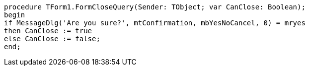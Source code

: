  procedure TForm1.FormCloseQuery(Sender: TObject; var CanClose: Boolean);
 begin
 if MessageDlg('Are you sure?', mtConfirmation, mbYesNoCancel, 0) = mryes
 then CanClose := true
 else CanClose := false;
 end;